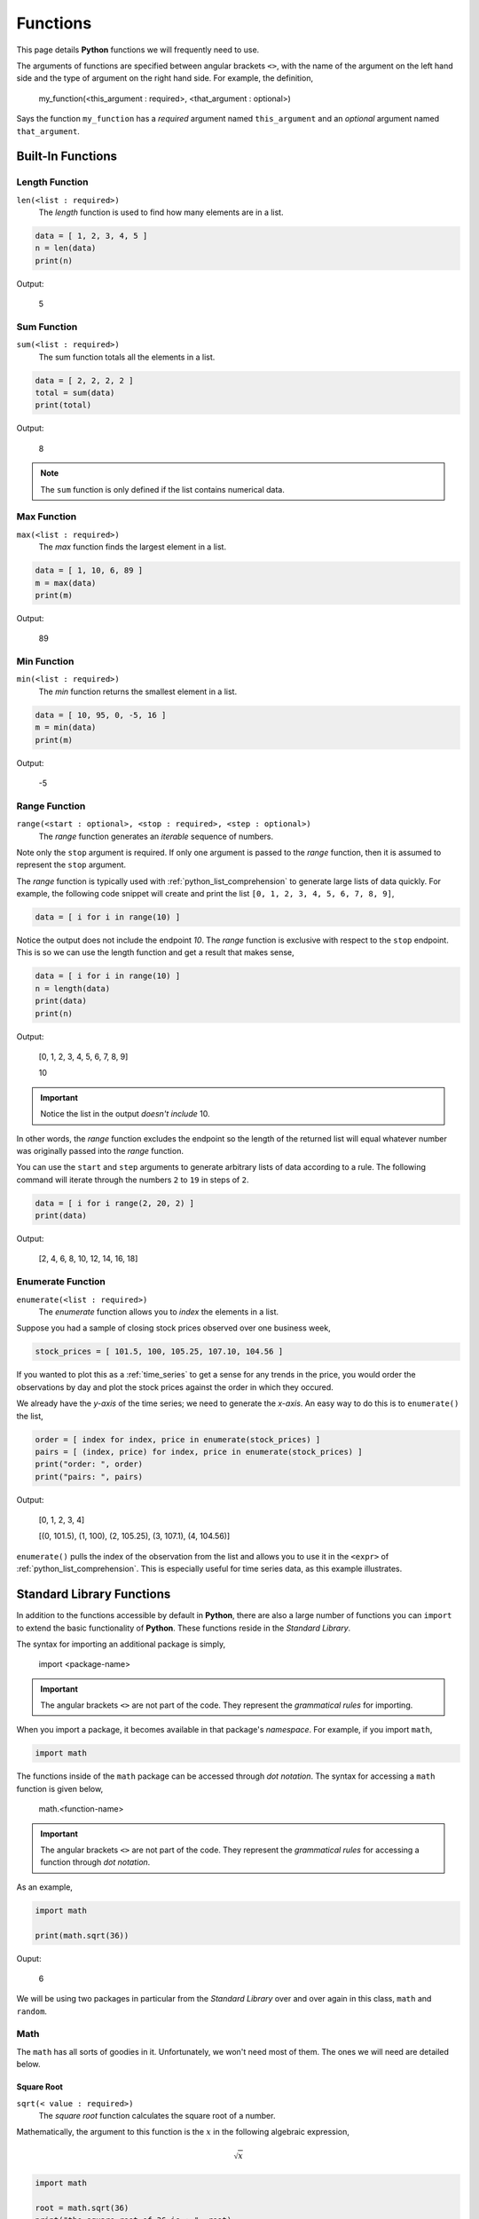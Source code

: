 .. _python_functions:

=========
Functions
=========

This page details **Python** functions we will frequently need to use.

The arguments of functions are specified between angular brackets ``<>``, with the name of the argument on the left hand side and the type of argument on the right hand side. For example, the definition,

    my_function(<this_argument : required>, <that_argument : optional>)

Says the function ``my_function`` has a *required* argument named ``this_argument`` and an *optional* argument named ``that_argument``. 

.. _python_builtin_functions:

Built-In Functions
==================

.. _python_length_function:

Length Function 
---------------

``len(<list : required>)``
    The *length* function is used to find how many elements are in a list.

.. code:: python

    data = [ 1, 2, 3, 4, 5 ]
    n = len(data)
    print(n)

Output:

    5

.. _python_sum_function:

Sum Function
------------

``sum(<list : required>)``
    The sum function totals all the elements in a list.

.. code:: python

    data = [ 2, 2, 2, 2 ]
    total = sum(data)
    print(total)

Output:

    8

.. note::

    The ``sum`` function is only defined if the list contains numerical data.

.. _python_max_function:

Max Function
------------

``max(<list : required>)``
    The *max* function finds the largest element in a list.

.. code:: 

    data = [ 1, 10, 6, 89 ]
    m = max(data)
    print(m)

Output:

    89

.. _python_min_function:

Min Function
------------

``min(<list : required>)``
    The *min* function returns the smallest element in a list.

.. code:: 

    data = [ 10, 95, 0, -5, 16 ]
    m = min(data)
    print(m)

Output:

    -5

.. _python_range_function:

Range Function
--------------

``range(<start : optional>, <stop : required>, <step : optional>)``
    The *range* function generates an *iterable* sequence of numbers. 

Note only the ``stop`` argument is required. If only one argument is passed to the *range* function, then it is assumed to represent the ``stop`` argument. 

The *range* function is typically used with :ref:`python_list_comprehension` to generate large lists of data quickly. For example, the following code snippet will create and print the list ``[0, 1, 2, 3, 4, 5, 6, 7, 8, 9]``,

.. code:: python

    data = [ i for i in range(10) ]

Notice the output does not include the endpoint *10*. The *range* function is exclusive with respect to the ``stop`` endpoint. This is so we can use the length function and get a result that makes sense,

.. code:: python

    data = [ i for i in range(10) ]
    n = length(data)
    print(data)
    print(n)

Output:

    [0, 1, 2, 3, 4, 5, 6, 7, 8, 9]

    10

.. important:: 

    Notice the list in the output *doesn't include* 10.

In other words, the *range* function excludes the endpoint so the length of the returned list will equal whatever number was originally passed into the *range* function.

You can use the ``start`` and ``step`` arguments to generate arbitrary lists of data according to a rule. The following command will iterate through the numbers ``2`` to ``19`` in steps of ``2``.

.. code:: python 

    data = [ i for i range(2, 20, 2) ]
    print(data)

Output:

    [2, 4, 6, 8, 10, 12, 14, 16, 18]

.. _python_enumerate_function: 

Enumerate Function 
------------------

``enumerate(<list : required>)``
    The *enumerate* function allows you to *index* the elements in a list.

Suppose you had a sample of closing stock prices observed over one business week,

.. code:: python

    stock_prices = [ 101.5, 100, 105.25, 107.10, 104.56 ]

If you wanted to plot this as a :ref:`time_series` to get a sense for any trends in the price, you would order the observations by day and plot the stock prices against the order in which they occured.

We already have the *y-axis* of the time series; we need to generate the *x-axis*. An easy way to do this is to ``enumerate()`` the list,

.. code:: python

    order = [ index for index, price in enumerate(stock_prices) ]
    pairs = [ (index, price) for index, price in enumerate(stock_prices) ]
    print("order: ", order)
    print("pairs: ", pairs)

Output:

    [0, 1, 2, 3, 4]
    
    [(0, 101.5), (1, 100), (2, 105.25), (3, 107.1), (4, 104.56)]

``enumerate()`` pulls the index of the observation from the list and allows you to use it in the ``<expr>`` of :ref:`python_list_comprehension`. This is especially useful for time series data, as this example illustrates.

.. _python_standard_library:

Standard Library Functions
==========================

In addition to the functions accessible by default in **Python**, there are also a large number of functions you can ``import`` to extend the basic functionality of **Python**. These functions reside in the *Standard Library*. 

The syntax for importing an additional package is simply,

    import <package-name>

.. important:: 

    The angular brackets ``<>`` are not part of the code. They represent the *grammatical rules* for importing. 

When you import a package, it becomes available in that package's *namespace*. For example, if you import ``math``,

.. code:: python 

    import math

The functions inside of the ``math`` package can be accessed through *dot notation*. The syntax for accessing a ``math`` function is given below,

    math.<function-name>

.. important:: 

    The angular brackets ``<>`` are not part of the code. They represent the *grammatical rules* for accessing a function through *dot notation*.

As an example,

.. code:: python

    import math

    print(math.sqrt(36))

Ouput:

    6
    
We will be using two packages in particular from the *Standard Library* over and over again in this class, ``math`` and ``random``. 

.. _python_math_package:

Math
----

The ``math`` has all sorts of goodies in it. Unfortunately, we won't need most of them. The ones we will need are detailed below. 

.. _python_square_root_function:

Square Root
***********

``sqrt(< value : required>)``
    The *square root* function calculates the square root of a number.

Mathematically, the argument to this function is the :math:`x` in the following algebraic expression,

.. math:: 

    \sqrt{x}

.. code:: python

    import math

    root = math.sqrt(36)
    print("the square root of 36 is : ", root)

Output:

    the square root of 36 is : 6

.. _python_e_function:

Natural Base e
**************

``exp(<exponent : required>)``
    The *e* function raises the number *e* to the given exponent.

The argument to this function is the :math:`x` in the following expression,

.. math:: 

    e ^ {x}

.. code:: python

    import math

    e = math.exp(1)
    e_squared = math.exp(2)

    print("the value of e is: ", e)
    print("the value of e squared is: ", e_squared)

Output:

    the value of e is: 2.718281828459045

    the value of e squared is: 7.38905609893065

.. _python_ceiling_function:

Ceil
****

``ceil(<value : required>)``
    The *ceiling* function always rounds a number up to the next integer (whole-number)

.. important:: 

    The *celing function* will **always** round up, even in cases like ``2.3``, where ordinarily we would round down.

.. code:: python

    import math

    ceiling_test_1 = math.ceil(4.8)
    ceiling_test_2 = mat.ceil(32.1)

    print("ceil(4.8) = ", ceiling_test_1)
    print("ceil(32.1) = ", ceiling_test_2)

Output:

    ceil(4.8) = 5

    ceil(32.1) = 33

.. _python_floor_function:

Floor
*****

``floor(<value : required>)``
    The *floor* function always rounds a number down to the previous integer (whole-number)

.. important:: 

    The *floor* function **always** rounds down, even in cases like ``2.7``, where ordinarily we would round up.

.. code:: python

    import math

    floor_test_1 = math.floor(4.8)
    floor_test_2 = math.floor(32.1)

    print("floor(4.8) = ", floor_test_1)
    print("floor(32.1) = ", floor_test_2)

Output:

    floor(4.8) = 4

    floor(32.1) = 32

.. _python_random_package:

Random
------

The ``random`` package is very appropriately named. It is used to generate random data of all types. Let's take a look.

.. note:: 

    The numbers returned by ``random`` are not *actually* random. They are generated with a complex cryptographic algorithm whose details are well beyond the scope of this course. Suffice to say, *how* random numbers are generated by computer programs is an active area of research with lots of investment dollars being poured into it.  
    
    Truly random numbers are a valuable commodity; they are used by investment banks to simulate financial outcomes, they are used by companies to train machine learning algorithms, they are used by militaries to conduct war-games, etc. 

    The numbers that are returned by ``random`` are what are called `pseudo-random numbers <https://en.wikipedia.org/wiki/Pseudorandom_number_generator>`_. *Pseudo-random numbers* approximate the properties we would expect random numbers to have, but if you look too closely you might start to notice they are not *truly* random. So don't look too closely; For the purposes of this class, we may assume anything returned by the ``random`` package is actually random.

.. important:: 

    Due to the nature of the ``random`` package, if you are following along on your ChromeBook, you will get different output than the examples.

.. _python_random_function:

Random Function
***************

The simplest function in the ``random`` package is the ``random()``. The ``random()`` has no arguments; it will always return a number between *0* and *1*, excluding the endpoitns. The following code illustrates its use,

.. code:: python

    import random
    
    x = random.random()
    print("this is a random number between 0 and 1: ", x)

Output:

    this is a random number between 0 and 1: 0.7886516803637625

.. warning:: 
    
    Be careful to distinguish the ``random`` *package* from the ``random()`` *function*. The ``random`` *package* is a `namespace <https://realpython.com/python-namespaces-scope/>`_ for *naming* functions. The ``random()`` function is an operation that produce output.

.. _python_randint_function:

Random Integer Function
***********************

The :ref:`python_random_function` will suffice for most purposes. Occassionally, we will need integer-valued random numbers instead of real-valued random numbers. To that end, we will need to use the ``randint()`` function. The syntax for the ``randint()`` is given below,

    randint(<start : required>, <stop : required>)

``randint`` returns a random integer between ``<start>`` and ``<stop>``, including both endpoints.

The following code illustrates its use, 

.. code:: python 

    import random 
    x = random.randint(1,5)
    print("this is a random integer between 1 and 5, including 1 and 5: ", x)

Output: 

    this is a random integer between 1 and 5, including 1 and 5: 2

.. _python_choice_function:

Random Choice Function
**********************

Another function we will need from the ``random`` package is the ``choice()`` method. The previous two functions we looked were for generating *quantitative data*. The ``choice()`` function, on the other hand, will generate *categorical data*. The syntax for ``choice`` is given below,

    choice(<list of options>)

The following code illustrates its use,

.. code:: python

    import random 

    options = [ "Augustus", "Tiberius", "Hadrian" ]
    x = random.choice(options)

    print("this is a random choice from the list ", options, " : ", x)

Output:

    this is a random choice from the list ['Augustus', 'Tiberius', 'Hadrian']: Tiberius

.. _python_normal_variate_function:

Normal Variate
**************

TODO 

.. _python_creating_functions:

Creating Functions
==================

Occassionally, the *Standard Library* plus third-party packages will not be enough to do what we need to do. In those cases, we have no other options but to define our own function.

Function Signatures
-------------------

A function in **Python** has four components its ``def``, its *name*, its *arguments* and its ``return`` value. The following list breaks each of these components down,

1. ``def`` is a *keyword* that informs **Python** you are about to define a function. You must *always* precede a function with ``def``. 

2. The function *name* is how you will access the function. You have already encountered several function *names* with ``range()`` and ``sum()``. 

3. The *arguments* are the input that is passed into the function. *Arguments* are variables.

4. The ``return`` value is data the function outputs.
   
Function Example
----------------

Putting all four of these pieces together, let's create a simple function.

.. code:: python

    def fancy(word):
        sentence = word + " is fancy!" 
        return sentence

Take note of the *indentation*. **Python** is very particular about *indentation* because that is how it groups functions together. A *function* definition must be indented once (with ``TAB``). All lines within the function must be the same *indentation* level. If you do not follow this requirement, you will get errors. Errors are bad. So, always pay your indentation.

We can call this function after defining it by addressing it by its name (i.e., typing its name) and passing in an argument. Create a new :ref:`IDLE Notebook <python_idle>`, copy in the following function and try executing it with ``F5``,

.. code:: python

    def fancy(word):
        sentence = "fancy " + word + "!" 
        return sentence

    fancified_taco = fancy("taco")
    print(fancified_taco)

Output:

    fancy taco!
